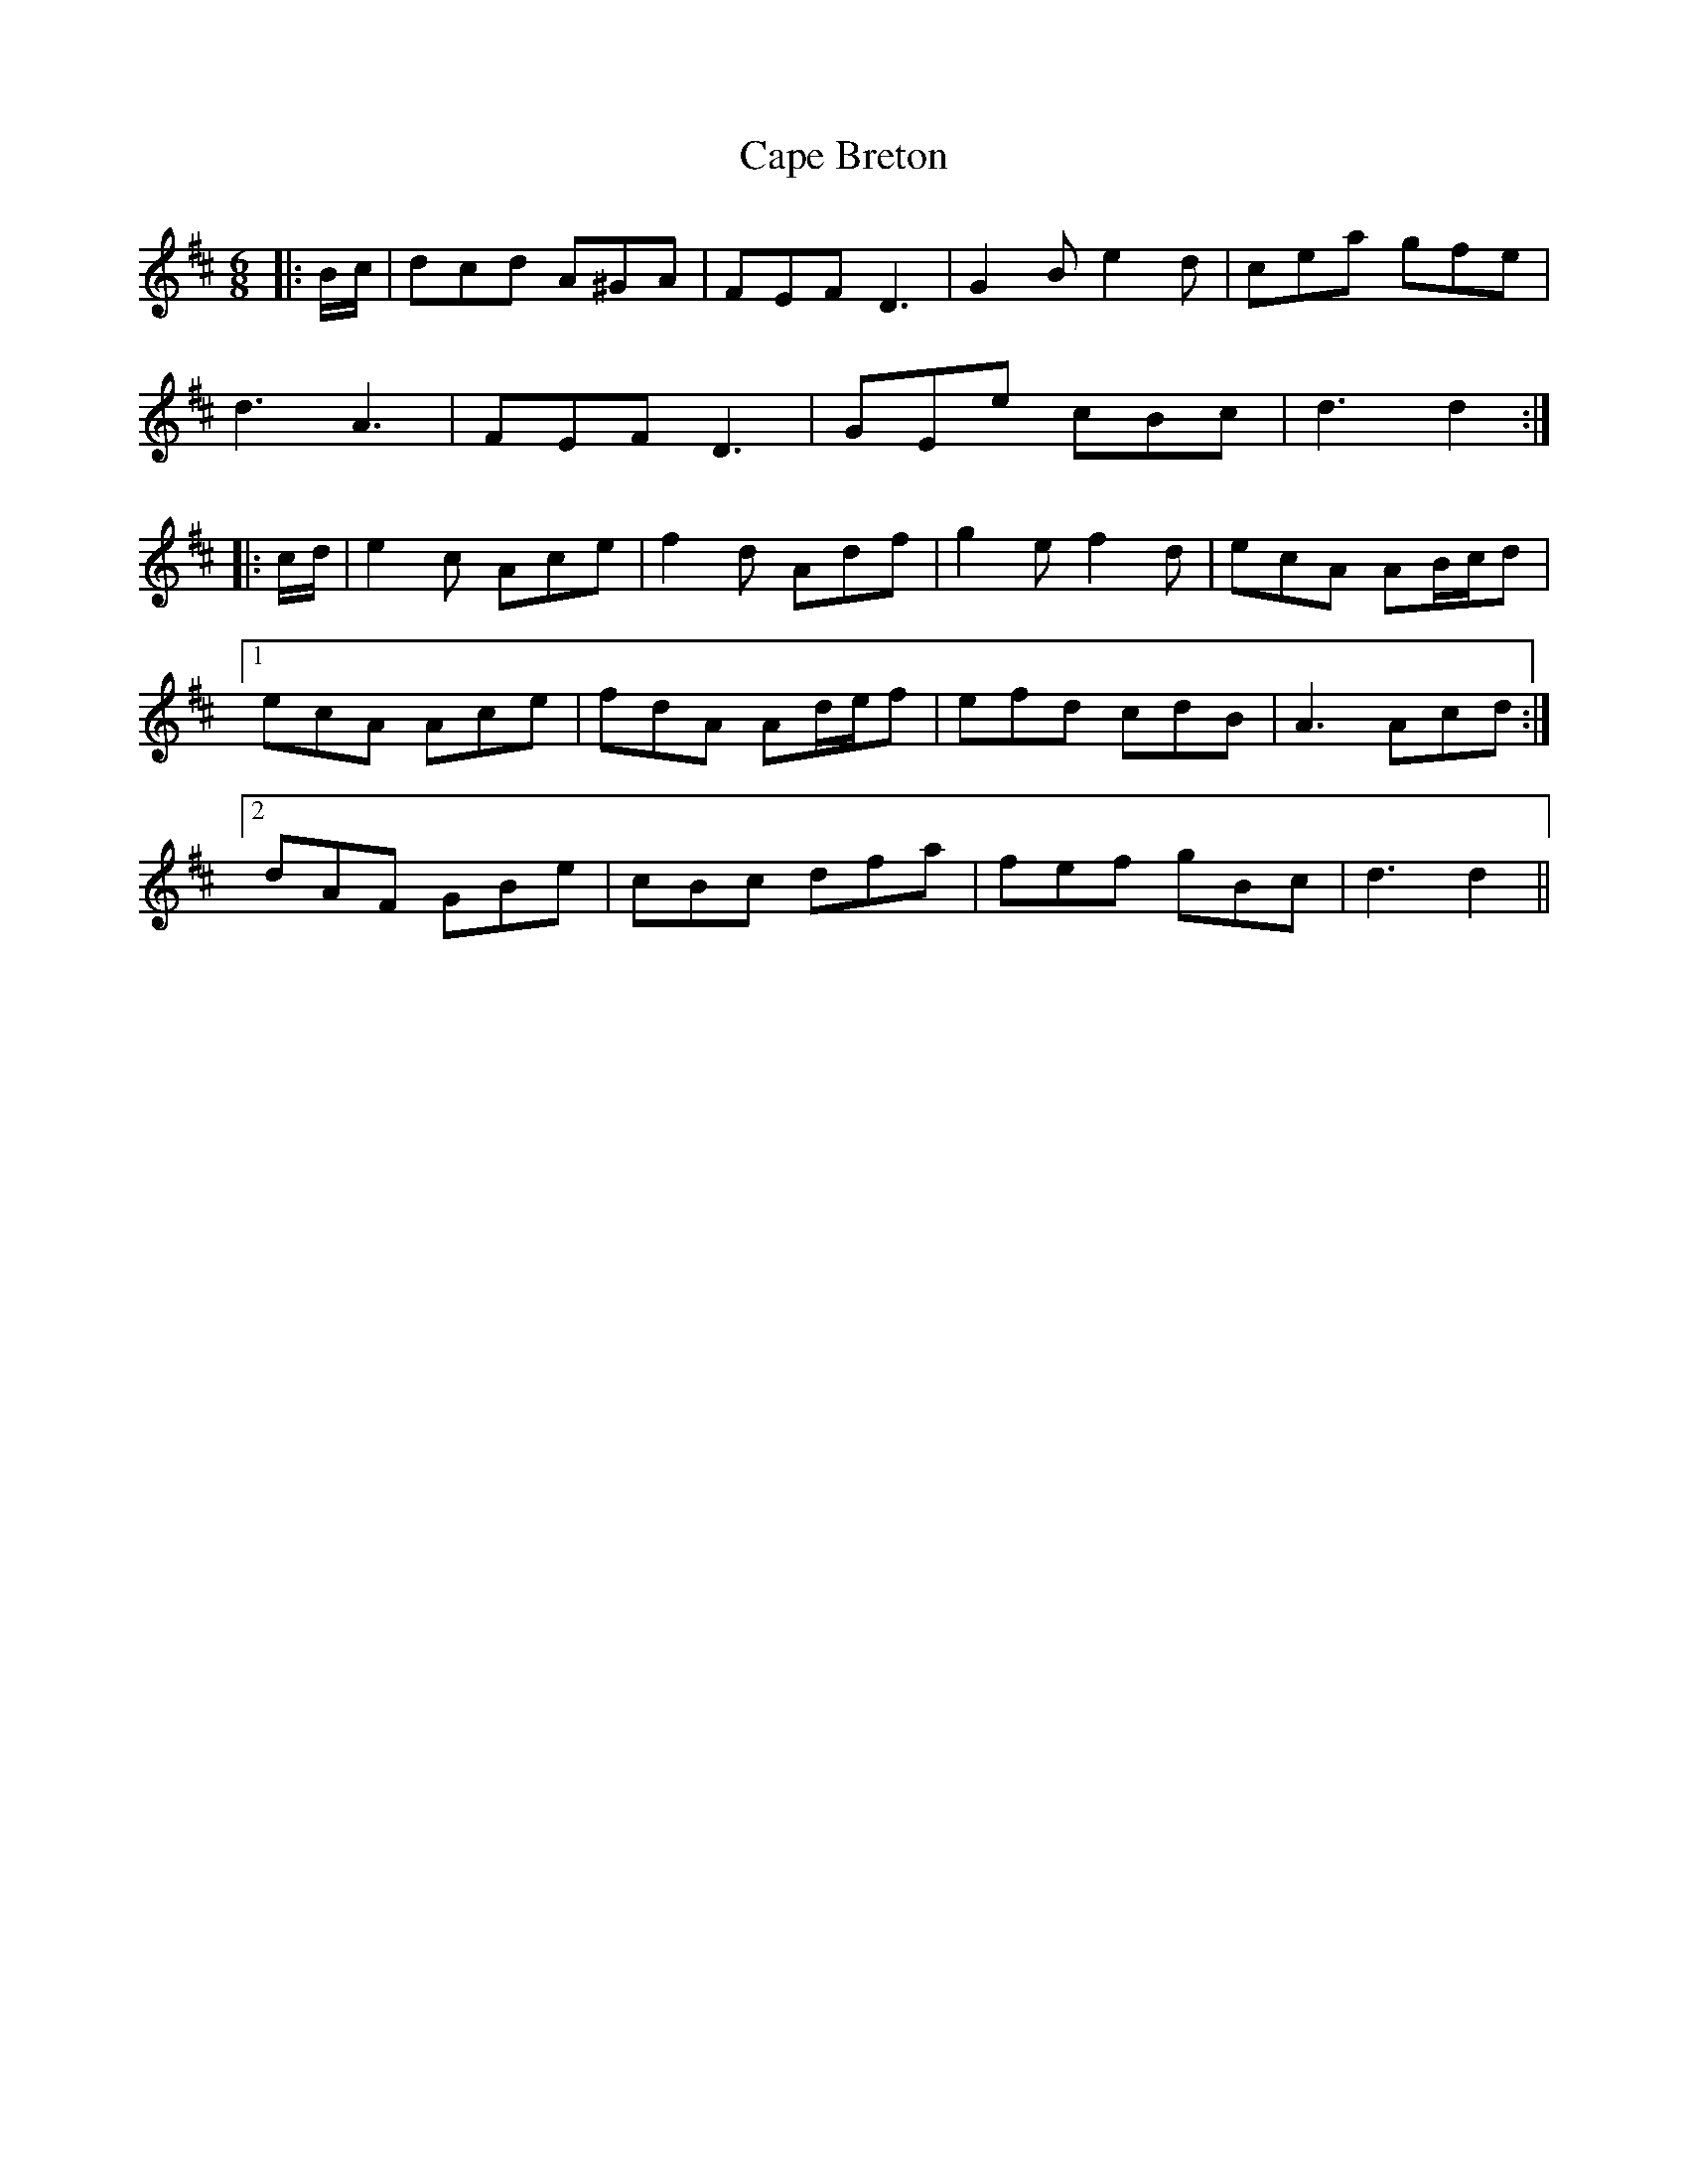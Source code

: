 X: 6036
T: Cape Breton
R: jig
M: 6/8
K: Dmajor
|:B/c/|dcd A^GA|FEF D3|G2 B e2 d|cea gfe|
d3 A3|FEF D3|GEe cBc|d3 d2:|
|:c/d/|e2 c Ace|f2 d Adf|g2 e f2 d|ecA AB/c/d|
[1 ecA Ace|fdA Ad/e/f|efd cdB|A3 Acd:|
[2 dAF GBe|cBc dfa|fef gBc|d3 d2||

